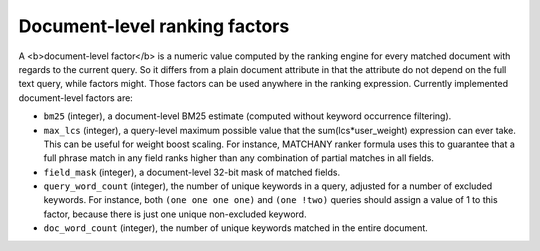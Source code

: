 Document-level ranking factors
~~~~~~~~~~~~~~~~~~~~~~~~~~~~~~

A <b>document-level factor</b> is a numeric value computed by the
ranking engine for every matched document with regards to the current
query. So it differs from a plain document attribute in that the
attribute do not depend on the full text query, while factors might.
Those factors can be used anywhere in the ranking expression. Currently
implemented document-level factors are:

-  ``bm25`` (integer), a document-level BM25 estimate (computed without
   keyword occurrence filtering).

-  ``max_lcs`` (integer), a query-level maximum possible value that the
   sum(lcs\*user\_weight) expression can ever take. This can be useful
   for weight boost scaling. For instance, MATCHANY ranker formula uses
   this to guarantee that a full phrase match in any field ranks higher
   than any combination of partial matches in all fields.

-  ``field_mask`` (integer), a document-level 32-bit mask of matched
   fields.

-  ``query_word_count`` (integer), the number of unique keywords in a
   query, adjusted for a number of excluded keywords. For instance, both
   ``(one one one one)`` and ``(one !two)`` queries should assign a
   value of 1 to this factor, because there is just one unique
   non-excluded keyword.

-  ``doc_word_count`` (integer), the number of unique keywords matched
   in the entire document.
